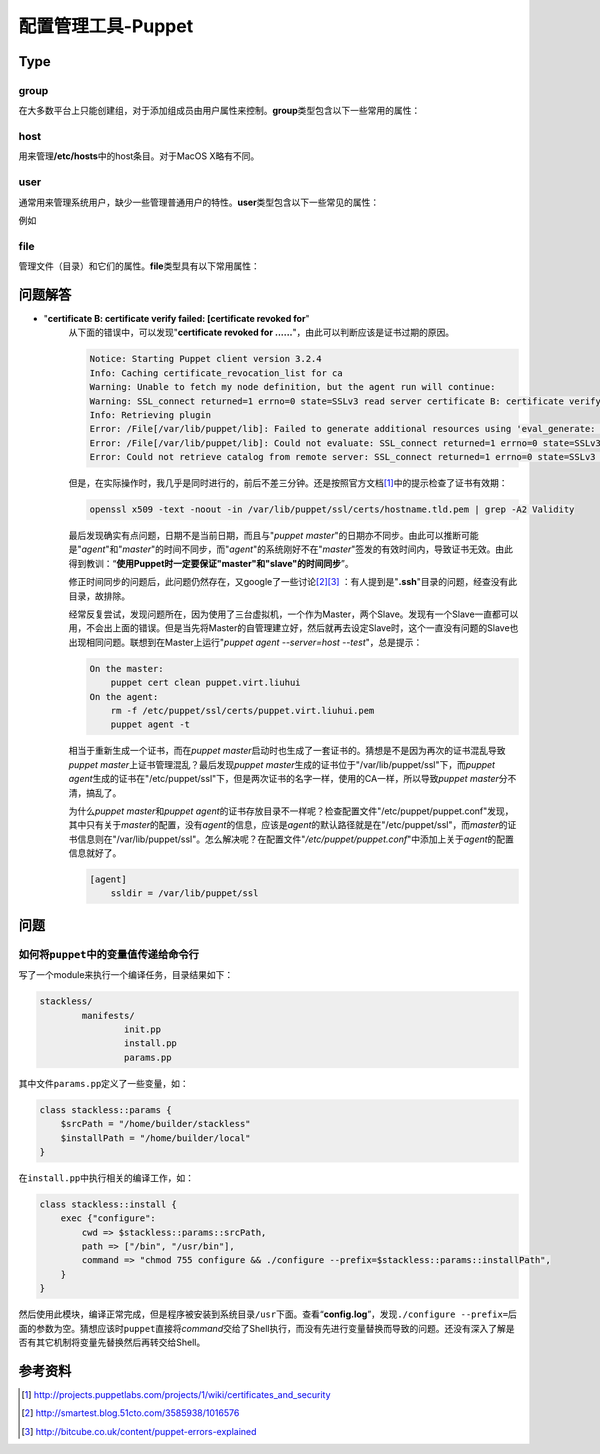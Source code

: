 配置管理工具-Puppet
************************

Type
=====

group
------
在大多数平台上只能创建组，对于添加组成员由用户属性来控制。\ **group**\ 类型包含以下一些常用的属性：

.. graphviz::

    digraph group {
        edge [labeldistance=0.1];
        group -> provider;
        group -> ensure;
        group -> name;
        group -> gid;
        group -> system;
        group -> forcelocal;

        ensure -> present;
        ensure -> absent;

        provider -> aix;
        provider -> directoryservice;
        provider -> groupadd;
        provider -> ldap;
        provider -> pw;
        provider -> windows_adsi;
    }


host
------
用来管理\ **/etc/hosts**\ 中的host条目。对于MacOS X略有不同。

.. graphviz::

    digraph host {
        rankdir=LR;

        host -> name;
        host -> ensure;
        host -> ip;
        host -> host_aliases;
        host -> provider;
        host -> target;

        ensure -> present;
        ensure -> absent;

        provider -> parsed;

        target -> "/etc/hosts";
    }


user
-----
通常用来管理系统用户，缺少一些管理普通用户的特性。\ **user**\ 类型包含以下一些常见的属性：

.. graphviz::

    digraph user {
        user -> provider;
        user -> ensure;
        user -> name;
        user -> uid;
        user -> gid;
        user -> groups;
        user -> home;
        user -> password;
        user -> shell;
        user -> system;
    }

例如


file
-------
管理文件（目录）和它们的属性。\ **file**\ 类型具有以下常用属性：

.. graphviz::

    digraph file {
        file -> path;
        file -> ensure;
        file -> owner;
        file -> group;
        file -> mode;
        file -> target;
        file -> content;
        file -> source;

        ensure -> absent;
        ensure -> present;
        ensure -> file;
        ensure -> directory;
        ensure -> link;

        content -> "a file";
        content -> "a string";
    }


问题解答
=========
* "**certificate B: certificate verify failed: [certificate revoked for**"
    从下面的错误中，可以发现"**certificate revoked for ......**"，由此可以判断\
    应该是证书过期的原因。

    .. sourcecode:: text
    
        Notice: Starting Puppet client version 3.2.4
        Info: Caching certificate_revocation_list for ca
        Warning: Unable to fetch my node definition, but the agent run will continue:
        Warning: SSL_connect returned=1 errno=0 state=SSLv3 read server certificate B: certificate verify failed: [certificate revoked for /CN=puppet.virt.liuhui]
        Info: Retrieving plugin
        Error: /File[/var/lib/puppet/lib]: Failed to generate additional resources using 'eval_generate: SSL_connect returned=1 errno=0 state=SSLv3 read server certificate B: certificate verify failed: [certificate revoked for /CN=puppet.virt.liuhui]
        Error: /File[/var/lib/puppet/lib]: Could not evaluate: SSL_connect returned=1 errno=0 state=SSLv3 read server certificate B: certificate verify failed: [certificate revoked for /CN=puppet.virt.liuhui] Could not retrieve file metadata for puppet://puppet.virt.liuhui/plugins: SSL_connect returned=1 errno=0 state=SSLv3 read server certificate B: certificate verify failed: [certificate revoked for /CN=puppet.virt.liuhui]
        Error: Could not retrieve catalog from remote server: SSL_connect returned=1 errno=0 state=SSLv3 read server certificate B: certificate verify failed: [certificate revoked for /CN=puppet.virt.liuhui]

    但是，在实际操作时，我几乎是同时进行的，前后不差三分钟。还是按照官方文档\
    [#ref1]_\ 中的提示检查了证书有效期：

    .. sourcecode:: bash

       openssl x509 -text -noout -in /var/lib/puppet/ssl/certs/hostname.tld.pem | grep -A2 Validity

    最后发现确实有点问题，日期不是当前日期，而且与"`puppet master`"的日期亦不同\
    步。由此可以推断可能是"`agent`"和"`master`"的时间不同步，而"`agent`"的系统\
    刚好不在"`master`"签发的有效时间内，导致证书无效。由此得到教训：“\ **使用\
    Puppet时一定要保证"master"和"slave"的时间同步**\ ”。

    修正时间同步的问题后，此问题仍然存在，又google了一些讨论\ [#ref2]_\ [#ref3]_
    ：有人提到是"**.ssh**"目录的问题，经查没有此目录，故排除。

    经常反复尝试，发现问题所在，因为使用了三台虚拟机，一个作为Master，两个Slave\
    。发现有一个Slave一直都可以用，不会出上面的错误。但是当先将Master的自管理建\
    立好，然后就再去设定Slave时，这个一直没有问题的Slave也出现相同问题。联想到\
    在Master上运行"`puppet agent --server=host --test`"，总是提示：

    .. sourcecode:: text

        On the master:
            puppet cert clean puppet.virt.liuhui
        On the agent:
            rm -f /etc/puppet/ssl/certs/puppet.virt.liuhui.pem
            puppet agent -t

    相当于重新生成一个证书，而在\ `puppet master`\ 启动时也生成了一套证书的。猜\
    想是不是因为再次的证书混乱导致\ `puppet master`\ 上证书管理混乱？最后发现\
    `puppet master`\ 生成的证书位于"/var/lib/puppet/ssl"下，而\ `puppet agent`\
    生成的证书在"/etc/puppet/ssl"下，但是两次证书的名字一样，使用的CA一样，所以\
    导致\ `puppet master`\ 分不清，搞乱了。

    为什么\ `puppet master`\ 和\ `puppet agent`\ 的证书存放目录不一样呢？检查配\
    置文件"/etc/puppet/puppet.conf"发现，其中只有关于\ `master`\ 的配置，没有\
    `agent`\ 的信息，应该是\ `agent`\ 的默认路径就是在"/etc/puppet/ssl"，而\
    `master`\的证书信息则在"/var/lib/puppet/ssl"。怎么解决呢？在配置文件"`/etc/\
    puppet/puppet.conf`"中添加上关于\ `agent`\ 的配置信息就好了。

    .. sourcecode:: ini

        [agent]
            ssldir = /var/lib/puppet/ssl

问题
=====
如何将\ ``puppet``\ 中的变量值传递给命令行
----------------------------------------------
写了一个module来执行一个编译任务，目录结果如下：

.. code-block:: text

    stackless/
            manifests/
                    init.pp
                    install.pp
                    params.pp

其中文件\ ``params.pp``\ 定义了一些变量，如：

.. code-block:: puppet

    class stackless::params {
        $srcPath = "/home/builder/stackless"
        $installPath = "/home/builder/local"
    }

在\ ``install.pp``\ 中执行相关的编译工作，如：

.. code-block:: puppet

    class stackless::install {
        exec {"configure":
            cwd => $stackless::params::srcPath,
            path => ["/bin", "/usr/bin"],
            command => "chmod 755 configure && ./configure --prefix=$stackless::params::installPath",
        }
    }

然后使用此模块，编译正常完成，但是程序被安装到系统目录\ ``/usr``\ 下面。查看“\
**config.log**\ ”，发现\ ``./configure --prefix=``\ 后面的参数为空。猜想应该时\
``puppet``\ 直接将\ *command*\ 交给了Shell执行，而没有先进行变量替换而导致的问\
题。还没有深入了解是否有其它机制将变量先替换然后再转交给Shell。



参考资料
=========
.. [#ref1] http://projects.puppetlabs.com/projects/1/wiki/certificates_and_security
.. [#ref2] http://smartest.blog.51cto.com/3585938/1016576
.. [#ref3] http://bitcube.co.uk/content/puppet-errors-explained
